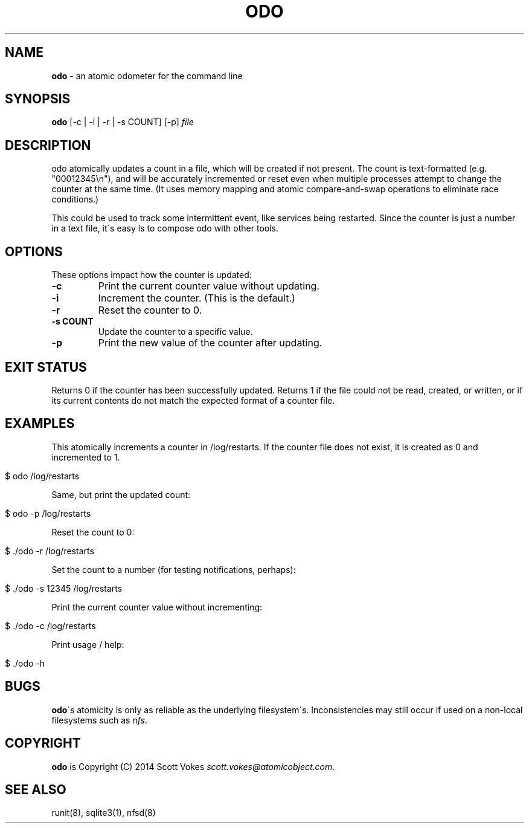 .\" generated with Ronn/v0.7.3
.\" http://github.com/rtomayko/ronn/tree/0.7.3
.
.TH "ODO" "1" "November 2014" "" ""
.
.SH "NAME"
\fBodo\fR \- an atomic odometer for the command line
.
.SH "SYNOPSIS"
\fBodo\fR [\-c | \-i | \-r | \-s COUNT] [\-p] \fIfile\fR
.
.SH "DESCRIPTION"
odo atomically updates a count in a file, which will be created if not present\. The count is text\-formatted (e\.g\. "00012345\en"), and will be accurately incremented or reset even when multiple processes attempt to change the counter at the same time\. (It uses memory mapping and atomic compare\-and\-swap operations to eliminate race conditions\.)
.
.P
This could be used to track some intermittent event, like services being restarted\. Since the counter is just a number in a text file, it\'s easy ls to compose odo with other tools\.
.
.SH "OPTIONS"
These options impact how the counter is updated:
.
.TP
\fB\-c\fR
Print the current counter value without updating\.
.
.TP
\fB\-i\fR
Increment the counter\. (This is the default\.)
.
.TP
\fB\-r\fR
Reset the counter to 0\.
.
.TP
\fB\-s COUNT\fR
Update the counter to a specific value\.
.
.TP
\fB\-p\fR
Print the new value of the counter after updating\.
.
.SH "EXIT STATUS"
Returns 0 if the counter has been successfully updated\. Returns 1 if the file could not be read, created, or written, or if its current contents do not match the expected format of a counter file\.
.
.SH "EXAMPLES"
This atomically increments a counter in /log/restarts\. If the counter file does not exist, it is created as 0 and incremented to 1\.
.
.IP "" 4
.
.nf

$ odo /log/restarts
.
.fi
.
.IP "" 0
.
.P
Same, but print the updated count:
.
.IP "" 4
.
.nf

$ odo \-p /log/restarts
.
.fi
.
.IP "" 0
.
.P
Reset the count to 0:
.
.IP "" 4
.
.nf

$ \./odo \-r /log/restarts
.
.fi
.
.IP "" 0
.
.P
Set the count to a number (for testing notifications, perhaps):
.
.IP "" 4
.
.nf

$ \./odo \-s 12345 /log/restarts
.
.fi
.
.IP "" 0
.
.P
Print the current counter value without incrementing:
.
.IP "" 4
.
.nf

$ \./odo \-c /log/restarts
.
.fi
.
.IP "" 0
.
.P
Print usage / help:
.
.IP "" 4
.
.nf

$ \./odo \-h
.
.fi
.
.IP "" 0
.
.SH "BUGS"
\fBodo\fR\'s atomicity is only as reliable as the underlying filesystem\'s\. Inconsistencies may still occur if used on a non\-local filesystems such as \fInfs\fR\.
.
.SH "COPYRIGHT"
\fBodo\fR is Copyright (C) 2014 Scott Vokes \fIscott\.vokes@atomicobject\.com\fR\.
.
.SH "SEE ALSO"
runit(8), sqlite3(1), nfsd(8)
